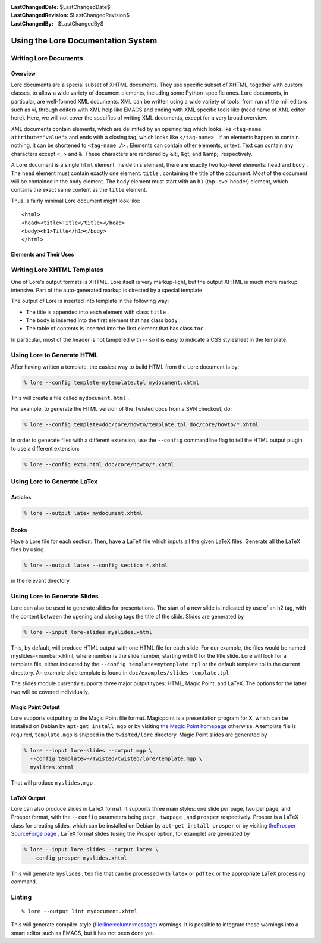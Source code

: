 
:LastChangedDate: $LastChangedDate$
:LastChangedRevision: $LastChangedRevision$
:LastChangedBy: $LastChangedBy$

Using the Lore Documentation System
===================================






Writing Lore Documents
----------------------




Overview
~~~~~~~~



Lore documents are a special subset of XHTML documents. They use specific
subset of XHTML, together with custom classes, to allow a wide variety of
document elements, including some Python-specific ones. Lore documents, in
particular, are well-formed XML documents. XML can be written using a wide
variety of tools: from run of the mill editors such as vi, through editors
with XML help like EMACS and ending with XML specific tools like (need name
of XML editor here). Here, we will not cover the specifics of writing XML
documents, except for a very broad overview.




XML documents contain elements, which are delimited by an opening
tag which looks like ``<tag-name attribute="value">`` 
and ends with a closing tag, which looks
like ``</tag-name>`` . If an elements happen to contain
nothing, it can be shortened to ``<tag-name />`` . Elements can contain other elements, or text. Text can
contain any characters except <, > and &. These characters
are rendered by &lt;, &gt; and &amp;, respectively.




A Lore document is a single ``html`` element. Inside this
element, there are exactly two top-level elements: ``head`` 
and ``body`` . The ``head`` element must contain
exactly one element: ``title`` , containing the title of the
document.  Most of the document will be contained in
the ``body`` element.  The ``body`` element must
start with an ``h1`` (top-level header) element, which
contains the exact same content as the ``title`` element.




Thus, a fairly minimal Lore document might look like:





::

    
    <html>
    <head><title>Title</title></head>
    <body><h1>Title</h1></body>
    </html>





Elements and Their Uses
~~~~~~~~~~~~~~~~~~~~~~~



+---------------------+----------------------------------------------------------------------------------------------------------------------+
| Element             | Description                                                                                                          |
+=====================+======================================================================================================================+
| ``p``               | The paragraph element. Most of the document should be inside paragraphs.                                             |
+---------------------+----------------------------------------------------------------------------------------------------------------------+
| ``span``            | The span element is an element which has no meaning -- unless it has a                                               |
|                     | special ``class``  attributes. The following classes have the stated                                                 |
|                     | meanings:                                                                                                            |
|                     |                                                                                                                      |
|                     |                                                                                                                      |
|                     |                                                                                                                      |
|                     |                                                                                                                      |
|                     | ``footnote``                                                                                                         |
|                     |                                                                                                                      |
|                     |   a small comment which should not be inside the main text-flow.                                                     |
|                     |                                                                                                                      |
|                     | ``manhole-output``                                                                                                   |
|                     |                                                                                                                      |
|                     |   This signifies, within a manhole transcript, that the enclosed text is                                             |
|                     |   the output and not something the user has to input.                                                                |
|                     |                                                                                                                      |
|                     | ``index``                                                                                                            |
|                     |                                                                                                                      |
|                     |   This should be an *empty* element, with an attribute                                                               |
|                     |   ``value`` . That attribute should be an index term, in the                                                         |
|                     |   format of ``generic!specific!more specific`` . Usually,                                                            |
|                     |   you will only have one level, in which case ``value="term"``                                                       |
|                     |   works.                                                                                                             |
+---------------------+----------------------------------------------------------------------------------------------------------------------+
| ``div``             | The div element is equivalent to a span, except it always appears outside                                            |
|                     | paragraphs. The following classes have the given meanings:                                                           |
|                     |                                                                                                                      |
|                     |                                                                                                                      |
|                     |                                                                                                                      |
|                     | ``note``                                                                                                             |
|                     |                                                                                                                      |
|                     |   A short note which is not necessary for the understanding of the text.                                             |
|                     |                                                                                                                      |
|                     | ``doit``                                                                                                             |
|                     |                                                                                                                      |
|                     |   An indication that the discussed feature is not complete or implemented                                            |
|                     |   yet.                                                                                                               |
|                     |                                                                                                                      |
|                     | ``boxed``                                                                                                            |
|                     |                                                                                                                      |
|                     |   An indication that the text should be clearly separated from its                                                   |
|                     |   surroundings.                                                                                                      |
+---------------------+----------------------------------------------------------------------------------------------------------------------+
| ``a``               | This element can have several meanings, depending on the attributes:                                                 |
|                     |                                                                                                                      |
|                     |                                                                                                                      |
|                     |                                                                                                                      |
|                     | ``name``  attribute                                                                                                  |
|                     |                                                                                                                      |
|                     |   Add a label to the current position, which might be used in this document                                          |
|                     |   or other documents to refer to.                                                                                    |
|                     |                                                                                                                      |
|                     | ``href=URL``                                                                                                         |
|                     |                                                                                                                      |
|                     |   Refer to some WWW resource.                                                                                        |
|                     |                                                                                                                      |
|                     | ``href=relative-path`` , ``href=relative-path#label``  or                                                            |
|                     |     ``href=#label``                                                                                                  |
|                     |                                                                                                                      |
|                     |   Refer to a position in a Lore resource.  By default, relative links to                                             |
|                     |   ``.xhtml`` files are changed to point to a ``.html`` file.                                                         |
|                     |   If you need a link to a local non-Lore .xhtml file, use                                                            |
|                     |   ``class=absolute`` to make Lore treat it as an absolute link.                                                      |
|                     |                                                                                                                      |
|                     | ``href=relative-path``  with ``class=py-listing``  or                                                                |
|                     |     ``class=html-listing``                                                                                           |
|                     |                                                                                                                      |
|                     |   Indicate the given resource is a part of the text flow, and should be                                              |
|                     |   inlined (and if possible, syntax highlighted).                                                                     |
+---------------------+----------------------------------------------------------------------------------------------------------------------+
| ``ol`` , ``ul``     | A list. It can be enumerated or bulleted. Inside a list, the                                                         |
|                     | element ``li``  (for a list element) is valid.                                                                       |
+---------------------+----------------------------------------------------------------------------------------------------------------------+
| ``h2`` , ``h3``     | Second- and third-level section headings.                                                                            |
+---------------------+----------------------------------------------------------------------------------------------------------------------+
| ``code``            | A string which has meaning to the computer. There are many possible                                                  |
|                     | classes:                                                                                                             |
|                     |                                                                                                                      |
|                     |                                                                                                                      |
|                     |                                                                                                                      |
|                     | ``API``                                                                                                              |
|                     |                                                                                                                      |
|                     |   A class, function or a module. It does not have to be a fully qualified                                            |
|                     |   name -- but if it isn't, a ``base`` attribute is necessary.                                                        |
|                     |                                                                                                                      |
|                     |   Example:                                                                                                           |
|                     |   ``<code class="API" base="urllib">urlencode<code>`` .                                                              |
|                     |                                                                                                                      |
|                     | ``shell``                                                                                                            |
|                     |                                                                                                                      |
|                     |   Shell (usually Bourne) code.                                                                                       |
|                     |                                                                                                                      |
|                     | ``python``                                                                                                           |
|                     |                                                                                                                      |
|                     |   Python code.                                                                                                       |
|                     |                                                                                                                      |
|                     | ``py-prototype``                                                                                                     |
|                     |                                                                                                                      |
|                     |   Function prototype.                                                                                                |
|                     |                                                                                                                      |
|                     | ``py-filename``                                                                                                      |
|                     |                                                                                                                      |
|                     |   Python file.                                                                                                       |
|                     |                                                                                                                      |
|                     | ``py-src-string``                                                                                                    |
|                     |                                                                                                                      |
|                     |   Python string.                                                                                                     |
|                     |                                                                                                                      |
|                     | ``py-signature``                                                                                                     |
|                     |                                                                                                                      |
|                     |   Function signature.                                                                                                |
|                     |                                                                                                                      |
|                     | ``py-src-parameter``                                                                                                 |
|                     |                                                                                                                      |
|                     |   Parameter.                                                                                                         |
|                     |                                                                                                                      |
|                     | ``py-src-identifier``                                                                                                |
|                     |                                                                                                                      |
|                     |   Identifier.                                                                                                        |
|                     |                                                                                                                      |
|                     | ``py-src-keyword``                                                                                                   |
|                     |                                                                                                                      |
|                     |   Keyword.                                                                                                           |
+---------------------+----------------------------------------------------------------------------------------------------------------------+
| ``pre``             | Preformatted text, usually for file listings. It can be used with                                                    |
|                     | the ``python``  class to indicate Python syntax                                                                      |
|                     | coloring. Other possible classes are ``shell``  (to indicate a                                                       |
|                     | shell-transcript) or ``python-interpreter``  (to indicate an                                                         |
|                     | interactive interpreter transcript).                                                                                 |
+---------------------+----------------------------------------------------------------------------------------------------------------------+
| ``img``             | Insert the image indicated by the ``src``  attribute.                                                                |
+---------------------+----------------------------------------------------------------------------------------------------------------------+
| ``q``               | The quote signs (``"`` ) are not recommended                                                                         |
|                     | except in preformatted or code environment. Instead, quote by using the                                              |
|                     | ``q``  element which allows nested quotes and properly distinguishes                                                 |
|                     | opening quote from closing quote.                                                                                    |
+---------------------+----------------------------------------------------------------------------------------------------------------------+
| ``em`` , ``strong`` | Emphasise (or strongly emphasise) text.                                                                              |
+---------------------+----------------------------------------------------------------------------------------------------------------------+
| ``table``           | Tabular data. Inside a table, use the ``tr``                                                                         |
|                     | element for each rows, and inside it use either ``td``  for a regular                                                |
|                     | table cell or ``th``  for a table header (column or row).                                                            |
+---------------------+----------------------------------------------------------------------------------------------------------------------+
| ``blockquote``      | A long quote which should be properly separated from the main text.                                                  |
+---------------------+----------------------------------------------------------------------------------------------------------------------+
| ``cite``            | Cite a resource.                                                                                                     |
+---------------------+----------------------------------------------------------------------------------------------------------------------+
| ``sub`` , ``sup``   | Subscripts and superscripts.                                                                                         |
+---------------------+----------------------------------------------------------------------------------------------------------------------+
| ``link``            | Currently, the only ``link``  elements supported                                                                     |
|                     | are for indicating authorship. ``<link rel="author" href="author-address@examples.com" title="Author Name" />``  |
|                     | should be used to indicate authorship. Multiple instances                                                            |
|                     | are allowed, and indicate shared authorship.                                                                         |
+---------------------+----------------------------------------------------------------------------------------------------------------------+



Writing Lore XHTML Templates
----------------------------



One of Lore's output formats is XHTML. Lore itself is very markup-light,
but the output XHTML is much more markup intensive. Part of the auto-generated
markup is directed by a special template.




The output of Lore is inserted into template in the following way:





- The title is appended into each element with class ``title`` .
- The body is inserted into the first element that has class
  ``body`` .
- The table of contents is inserted into the first element that has class
  ``toc`` .





In particular, most of the header is not tampered with -- so it is
easy to indicate a CSS stylesheet in the template.





Using Lore to Generate HTML
---------------------------



After having written a template, the easiest way to build HTML from the Lore
document is by:





.. code-block:: console

    
    % lore --config template=mytemplate.tpl mydocument.xhtml




This will create a file called ``mydocument.html`` .




For example, to generate the HTML version of the Twisted docs from a SVN
checkout, do:





.. code-block:: console

    
    % lore --config template=doc/core/howto/template.tpl doc/core/howto/*.xhtml





In order to generate files with a different extension, use the ``--config`` commandline flag to tell the HTML output plugin to
use a different extension:




.. code-block:: console

    
    % lore --config ext=.html doc/core/howto/*.xhtml




Using Lore to Generate LaTex
----------------------------




Articles
~~~~~~~~




.. code-block:: console

    
    % lore --output latex mydocument.xhtml





Books
~~~~~



Have a Lore file for each section. Then, have a LaTeX file which inputs
all the given LaTeX files. Generate all the LaTeX files by using





.. code-block:: console

    
    % lore --output latex --config section *.xhtml




in the relevant directory.





Using Lore to Generate Slides
-----------------------------



Lore can also be used to generate slides for presentations.  The start
of a new slide is indicated by use of an h2 tag, with the content
between the opening and closing tags the title of the slide.  Slides
are generated by





.. code-block:: console

    
    % lore --input lore-slides myslides.xhtml




This, by default, will produce HTML output with one HTML file for
each slide.  For our example, the files would be named
myslides-<number>.html, where number is the slide number,
starting with 0 for the title slide.  Lore will look for a template
file, either indicated by the ``--config template=mytemplate.tpl`` or the default template.tpl in the
current directory.  An example slide template is found
in ``doc/examples/slides-template.tpl`` 




The slides module currently supports three major output types:
HTML, Magic Point, and LaTeX.  The options for the latter two will be
covered individually.





Magic Point Output
~~~~~~~~~~~~~~~~~~



Lore supports outputting to the Magic Point file format.
Magicpoint is a presentation program for X, which can be installed on
Debian by ``apt-get install mgp`` or by visiting `the Magic Point homepage <http://member.wide.ad.jp/wg/mgp/>`_ 
otherwise.  A template file is required, ``template.mgp`` is
shipped in the ``twisted/lore`` directory.  Magic Point
slides are generated by 





.. code-block:: console

    
    % lore --input lore-slides --output mgp \
      --config template=~/Twisted/twisted/lore/template.mgp \
      myslides.xhtml




That will produce ``myslides.mgp`` .





LaTeX Output
~~~~~~~~~~~~



Lore can also produce slides in LaTeX format.  It supports three
main styles: one slide per page, two per page, and Prosper format,
with the ``--config`` parameters
being ``page`` , ``twopage`` ,
and ``prosper`` respectively. Prosper is a LaTeX class for
creating slides, which can be installed on Debian by ``apt-get install prosper`` or by
visiting `theProsper SourceForge page <http://sourceforge.net/projects/prosper/>`_ .  LaTeX format slides (using the Prosper
option, for example) are generated by





.. code-block:: console

    
    % lore --input lore-slides --output latex \
      --config prosper myslides.xhtml




This will generate ``myslides.tex`` file that can be processed
with ``latex`` or ``pdftex`` or the appropriate
LaTeX processing command.





Linting
-------




::

    
    % lore --output lint mydocument.xhtml




This will generate compiler-style (file:line:column:message) warnings.
It is possible to integrate these warnings into a smart editor such as
EMACS, but it has not been done yet.



